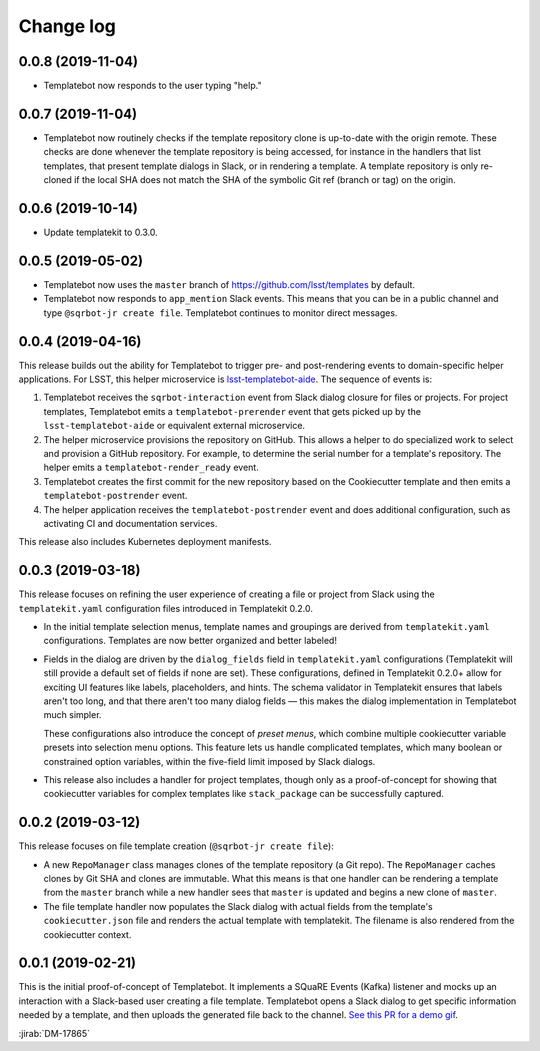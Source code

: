 ##########
Change log
##########

0.0.8 (2019-11-04)
==================

- Templatebot now responds to the user typing "help."

0.0.7 (2019-11-04)
==================

- Templatebot now routinely checks if the template repository clone is up-to-date with the origin remote.
  These checks are done whenever the template repository is being accessed, for instance in the handlers that list templates, that present template dialogs in Slack, or in rendering a template.
  A template repository is only re-cloned if the local SHA does not match the SHA of the symbolic Git ref (branch or tag) on the origin.

0.0.6 (2019-10-14)
==================

- Update templatekit to 0.3.0.

0.0.5 (2019-05-02)
==================

- Templatebot now uses the ``master`` branch of https://github.com/lsst/templates by default.

- Templatebot now responds to ``app_mention`` Slack events.
  This means that you can be in a public channel and type ``@sqrbot-jr create file``.
  Templatebot continues to monitor direct messages.

0.0.4 (2019-04-16)
==================

This release builds out the ability for Templatebot to trigger pre- and post-rendering events to domain-specific helper applications.
For LSST, this helper microservice is `lsst-templatebot-aide <https://github.com/lsst-sqre/lsst-templatebot-aide>`__.
The sequence of events is:

1. Templatebot receives the ``sqrbot-interaction`` event from Slack dialog closure for files or projects.
   For project templates, Templatebot emits a ``templatebot-prerender`` event that gets picked up by the ``lsst-templatebot-aide`` or equivalent external microservice.

2. The helper microservice provisions the repository on GitHub.
   This allows a helper to do specialized work to select and provision a GitHub repository.
   For example, to determine the serial number for a template's repository.
   The helper emits a ``templatebot-render_ready`` event.

3. Templatebot creates the first commit for the new repository based on the Cookiecutter template and then emits a ``templatebot-postrender`` event.

4. The helper application receives the ``templatebot-postrender`` event and does additional configuration, such as activating CI and documentation services.

This release also includes Kubernetes deployment manifests.

0.0.3 (2019-03-18)
==================

This release focuses on refining the user experience of creating a file or project from Slack using the ``templatekit.yaml`` configuration files introduced in Templatekit 0.2.0.

- In the initial template selection menus, template names and groupings are derived from ``templatekit.yaml`` configurations.
  Templates are now better organized and better labeled!

- Fields in the dialog are driven by the ``dialog_fields`` field in ``templatekit.yaml`` configurations (Templatekit will still provide a default set of fields if none are set).
  These configurations, defined in Templatekit 0.2.0+ allow for exciting UI features like labels, placeholders, and hints.
  The schema validator in Templatekit ensures that labels aren't too long, and that there aren't too many dialog fields — this makes the dialog implementation in Templatebot much simpler.

  These configurations also introduce the concept of *preset menus*, which combine multiple cookiecutter variable presets into selection menu options.
  This feature lets us handle complicated templates, which many boolean or constrained option variables, within the five-field limit imposed by Slack dialogs.

- This release also includes a handler for project templates, though only as a proof-of-concept for showing that cookiecutter variables for complex templates like ``stack_package`` can be successfully captured.

0.0.2 (2019-03-12)
==================

This release focuses on file template creation  (``@sqrbot-jr create file``):

- A new ``RepoManager`` class manages clones of the template repository (a Git repo).
  The ``RepoManager`` caches clones by Git SHA and clones are immutable.
  What this means is that one handler can be rendering a template from the ``master`` branch while a new handler sees that ``master`` is updated and begins a new clone of ``master``.

- The file template handler now populates the Slack dialog with actual fields from the template's ``cookiecutter.json`` file and renders the actual template with templatekit.
  The filename is also rendered from the cookiecutter context.

0.0.1 (2019-02-21)
==================

This is the initial proof-of-concept of Templatebot.
It implements a SQuaRE Events (Kafka) listener and mocks up an interaction with a Slack-based user creating a file template.
Templatebot opens a Slack dialog to get specific information needed by a template, and then uploads the generated file back to the channel. `See this PR for a demo gif <https://github.com/lsst-sqre/templatebot/pull/1#issuecomment-466219231>`__.

:jirab:`DM-17865`
